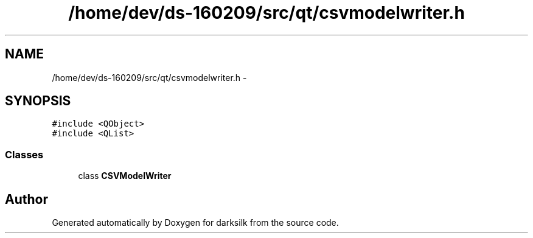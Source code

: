 .TH "/home/dev/ds-160209/src/qt/csvmodelwriter.h" 3 "Wed Feb 10 2016" "Version 1.0.0.0" "darksilk" \" -*- nroff -*-
.ad l
.nh
.SH NAME
/home/dev/ds-160209/src/qt/csvmodelwriter.h \- 
.SH SYNOPSIS
.br
.PP
\fC#include <QObject>\fP
.br
\fC#include <QList>\fP
.br

.SS "Classes"

.in +1c
.ti -1c
.RI "class \fBCSVModelWriter\fP"
.br
.in -1c
.SH "Author"
.PP 
Generated automatically by Doxygen for darksilk from the source code\&.
